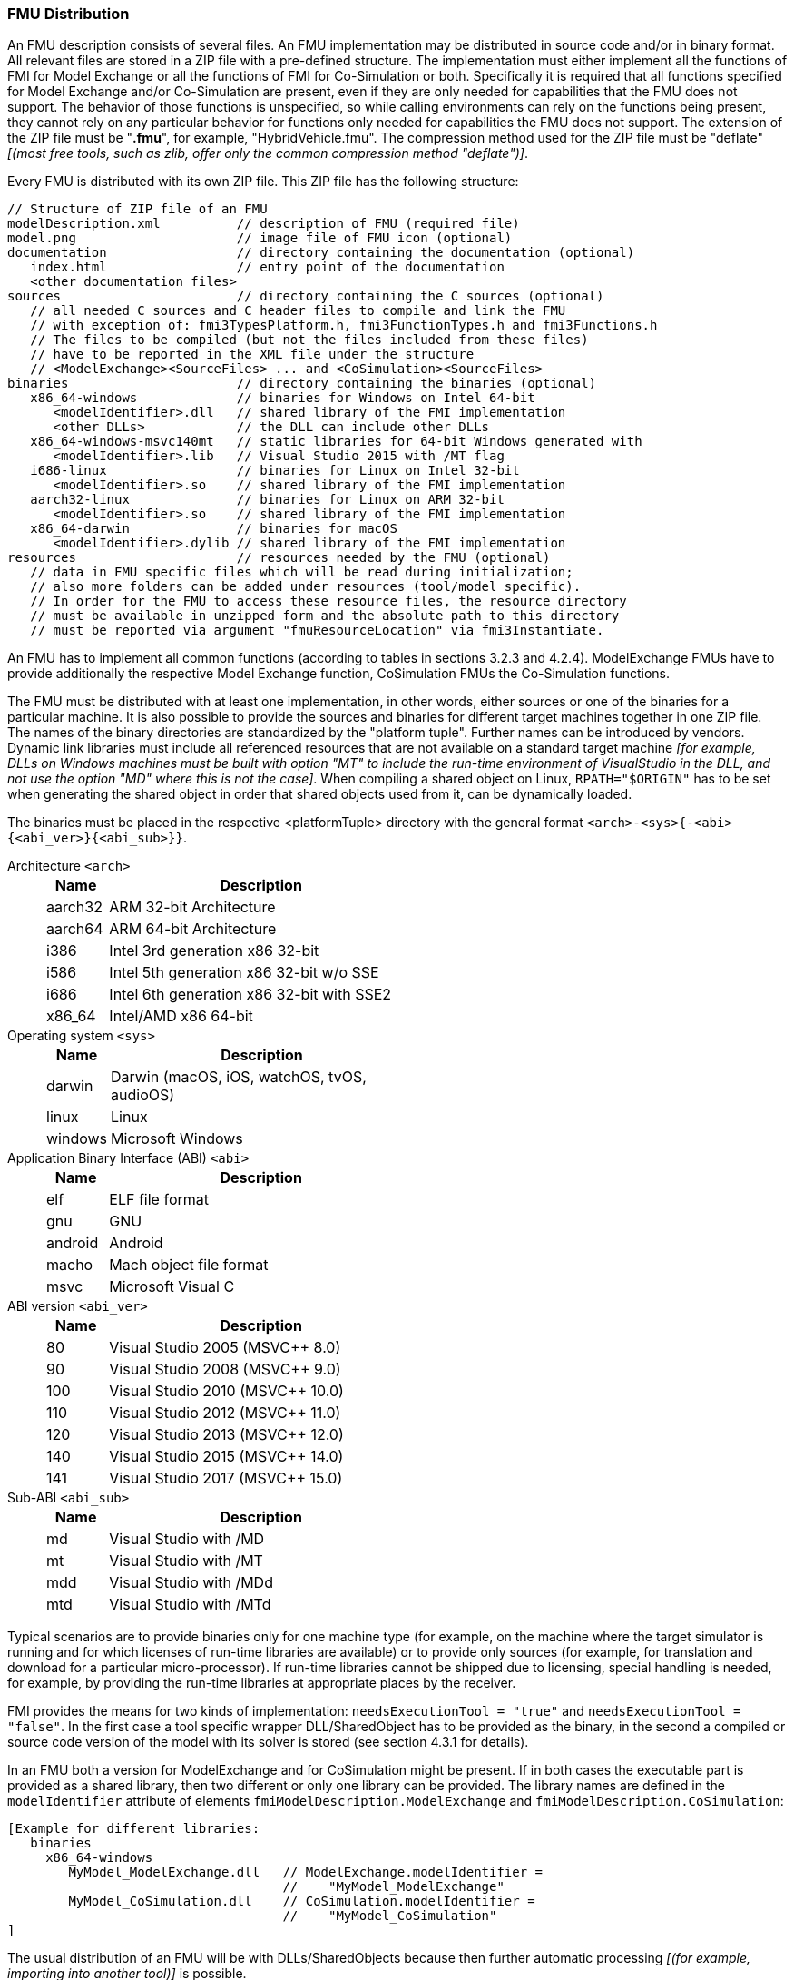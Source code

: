 === FMU Distribution

An FMU description consists of several files.
An FMU implementation may be distributed in source code and/or in binary format.
All relevant files are stored in a ZIP file with a pre-defined structure.
The implementation must either implement all the functions of FMI for Model Exchange or all the functions of FMI for Co-Simulation or both.
Specifically it is required that all functions specified for Model Exchange and/or Co-Simulation are present, even if they are only needed for capabilities that the FMU does not support.
The behavior of those functions is unspecified, so while calling environments can rely on the functions being present, they cannot rely on any particular behavior for functions only needed for capabilities the FMU does not support.
The extension of the ZIP file must be "**.fmu**", for example, "HybridVehicle.fmu".
The compression method used for the ZIP file must be "deflate" _[(most free tools, such as zlib, offer only the common compression method "deflate")]_.

Every FMU is distributed with its own ZIP file.
This ZIP file has the following structure:

----
// Structure of ZIP file of an FMU
modelDescription.xml          // description of FMU (required file)
model.png                     // image file of FMU icon (optional)
documentation                 // directory containing the documentation (optional)
   index.html                 // entry point of the documentation
   <other documentation files>
sources                       // directory containing the C sources (optional)
   // all needed C sources and C header files to compile and link the FMU
   // with exception of: fmi3TypesPlatform.h, fmi3FunctionTypes.h and fmi3Functions.h
   // The files to be compiled (but not the files included from these files)
   // have to be reported in the XML file under the structure
   // <ModelExchange><SourceFiles> ... and <CoSimulation><SourceFiles>
binaries                      // directory containing the binaries (optional)
   x86_64-windows             // binaries for Windows on Intel 64-bit
      <modelIdentifier>.dll   // shared library of the FMI implementation
      <other DLLs>            // the DLL can include other DLLs
   x86_64-windows-msvc140mt   // static libraries for 64-bit Windows generated with
      <modelIdentifier>.lib   // Visual Studio 2015 with /MT flag
   i686-linux                 // binaries for Linux on Intel 32-bit
      <modelIdentifier>.so    // shared library of the FMI implementation
   aarch32-linux              // binaries for Linux on ARM 32-bit
      <modelIdentifier>.so    // shared library of the FMI implementation
   x86_64-darwin              // binaries for macOS
      <modelIdentifier>.dylib // shared library of the FMI implementation
resources                     // resources needed by the FMU (optional)
   // data in FMU specific files which will be read during initialization;
   // also more folders can be added under resources (tool/model specific).
   // In order for the FMU to access these resource files, the resource directory
   // must be available in unzipped form and the absolute path to this directory
   // must be reported via argument "fmuResourceLocation" via fmi3Instantiate.
----

An FMU has to implement all common functions (according to tables in sections 3.2.3 and 4.2.4).
ModelExchange FMUs have to provide additionally the respective Model Exchange function, CoSimulation FMUs the Co-Simulation functions.

The FMU must be distributed with [underline]#at least# one implementation, in other words, either [underline]#sources# or one of the [underline]#binaries# for a particular machine.
It is also possible to provide the sources and binaries for different target machines together in one ZIP file.
The names of the binary directories are standardized by the "platform tuple".
Further names can be introduced by vendors.
Dynamic link libraries must include all referenced resources that are not available on a standard target machine _[for example, DLLs on Windows machines must be built with option "MT" to include the run-time environment of VisualStudio in the DLL, and not use the option "MD" where this is not the case]_.
When compiling a shared object on Linux, `RPATH="$ORIGIN"` has to be set when generating the shared object in order that shared objects used from it, can be dynamically loaded.

The binaries must be placed in the respective <platformTuple> directory with the general format `<arch>-<sys>{-<abi>{<abi_ver>}{<abi_sub>}}`.

Architecture `<arch>`::
+
[width="50%",cols="1,5",options="header"]
|====
|Name
|Description

|aarch32
|ARM 32-bit Architecture

|aarch64
|ARM 64-bit Architecture

|i386
|Intel 3rd generation x86 32-bit

|i586
|Intel 5th generation x86 32-bit w/o SSE

|i686
|Intel 6th generation x86 32-bit with SSE2

|x86_64
|Intel/AMD x86 64-bit
|====

Operating system `<sys>`::
+
[width="50%",cols="1,5",options="header"]
|====
|Name
|Description

|darwin
|Darwin (macOS, iOS, watchOS, tvOS, audioOS)

|linux
|Linux

|windows
|Microsoft Windows
|====

Application Binary Interface (ABI) `<abi>`::
+
[width="50%",cols="1,5",options="header"]
|====
|Name
|Description

|elf
|ELF file format

|gnu
|GNU

|android
|Android

|macho
|Mach object file format

|msvc
|Microsoft Visual C
|====

ABI version `<abi_ver>`::
+
[width="50%",cols="1,5",options="header"]
|====
|Name
|Description

|80
|Visual Studio 2005 (MSVC++ 8.0)

|90
|Visual Studio 2008 (MSVC++ 9.0)

|100
|Visual Studio 2010 (MSVC++ 10.0)

|110
|Visual Studio 2012 (MSVC++ 11.0)

|120
|Visual Studio 2013 (MSVC++ 12.0)

|140
|Visual Studio 2015 (MSVC++ 14.0)

|141
|Visual Studio 2017 (MSVC++ 15.0)
|====

Sub-ABI `<abi_sub>`::
+
[width="50%",cols="1,5",options="header"]
|====
|Name
|Description

|md
|Visual Studio with /MD

|mt
|Visual Studio with /MT

|mdd
|Visual Studio with /MDd

|mtd
|Visual Studio with /MTd
|====

Typical scenarios are to provide binaries only for one machine type (for example, on the machine where the target simulator is running and for which licenses of run-time libraries are available) or to provide only sources (for example, for translation and download for a particular micro-processor).
If run-time libraries cannot be shipped due to licensing, special handling is needed, for example, by providing the run-time libraries at appropriate places by the receiver.

FMI provides the means for two kinds of implementation: `needsExecutionTool = "true"` and `needsExecutionTool = "false"`.
In the first case a tool specific wrapper DLL/SharedObject has to be provided as the binary, in the second a compiled or source code version of the model with its solver is stored (see section 4.3.1 for details).

In an FMU both a version for ModelExchange and for CoSimulation might be present.
If in both cases the executable part is provided as a shared library, then two different or only one library can be provided.
The library names are defined in the `modelIdentifier` attribute of elements `fmiModelDescription.ModelExchange` and `fmiModelDescription.CoSimulation`:

----
[Example for different libraries:
   binaries
     x86_64-windows
        MyModel_ModelExchange.dll   // ModelExchange.modelIdentifier =
                                    //    "MyModel_ModelExchange"
        MyModel_CoSimulation.dll    // CoSimulation.modelIdentifier =
                                    //    "MyModel_CoSimulation"
]
----

The usual distribution of an FMU will be with DLLs/SharedObjects because then further automatic processing _[(for example, importing into another tool)]_ is possible. +
If run-time libraries are needed by the FMU that have to be present on the target machine, then automatic processing is likely impossible.
The requirements and the expected processing should be documented in the `documentation` directory in this case. +
A source-based distribution might require manual interaction in order that it can be utilized.
The intention is to support platforms that are not known in advance (such as HIL-platforms or micro-controllers).
Typically, in such a case the complete source code in ANSI-C is provided (for example, one C source file that includes all other needed C files with the `#include` directive).
All C source file names that need to be defined in a compiler directive have to be defined in the XML file under structure `<ModelExchange><SourceFiles>` and `<CoSimulation><SourceFiles>`.
These files may include other files.
`#include` directive with `""` should be used for header-filers distributed in the FMU instead of using `<...>`.
If default options of the compiler are sufficient, it might then be possible to automatically process such source code FMUs.
An exporting tool should give documentation on how to build an executable, either via a documentation file and/or via a template makefile for a particular platform, from which a user can construct the makefile for his/her target platform.
This documentation should be stored in the `documentation` directory, possibly with a link to the template makefile (stored in the `sources` directory).
_[As template makefile, CMake (http://www.cmake.org), a cross- platform, open-source build system might be used.]_ +
In directory `resources`, additional data can be provided in FMU specific formats, typically for tables and maps used in the FMU.
This data must be read into the model at the latest during initialization (that is, before `fmi3ExitInitializationMode` is called).
The actual file names in the ZIP file to access the data files can either be hard-coded in the generated FMU functions, or the file names can be provided as string parameters via the `fmi3SetString` function.
_[Note that the absolute file name of the resource directory is provided by the initialization functions]_.
In the case of a co-simulation implementation of `needsExecutionTool = "true"` type, the `resources` directory can contain the model file in the tool specific file format.

_[Note that the header files `fmi3TypesPlatform.h` and `fmi3FunctionTypes.h/fmi3Functions.h` are not included in the FMU due to the following reasons:_

_pass:[]`fmi3TypesPlatform.h` makes no sense in the `sources` directory, because if sources are provided, then the target simulator defines this header file and not the FMU. +
This header file is not included in the `binaries` directory, because it is implicitly defined by the platform directory (for example, i686-windows for a 32-bit machine or x86_64-linux for a 64-bit machine)._

_pass:[]`fmi3FunctionTypes.h` / `fmi3Functions.h` are not needed in the `sources` directory, because they are implicitly defined by attribute `fmiVersion` in file `modelDescription.xml`.
Furthermore, in order that the C compiler can check for consistent function arguments, the header file from the target simulator should be used when compiling the C sources.
It would therefore be counter-productive (unsafe) if this header file was present. +
These header files are not included in the `binaries` directory, since they are already utilized to build the target simulator executable.
The version number of the header file used to construct the FMU can be deduced via attribute `fmiVersion` in file `modelDescription.xml` or via function call `fmi3GetVersion`.]_
